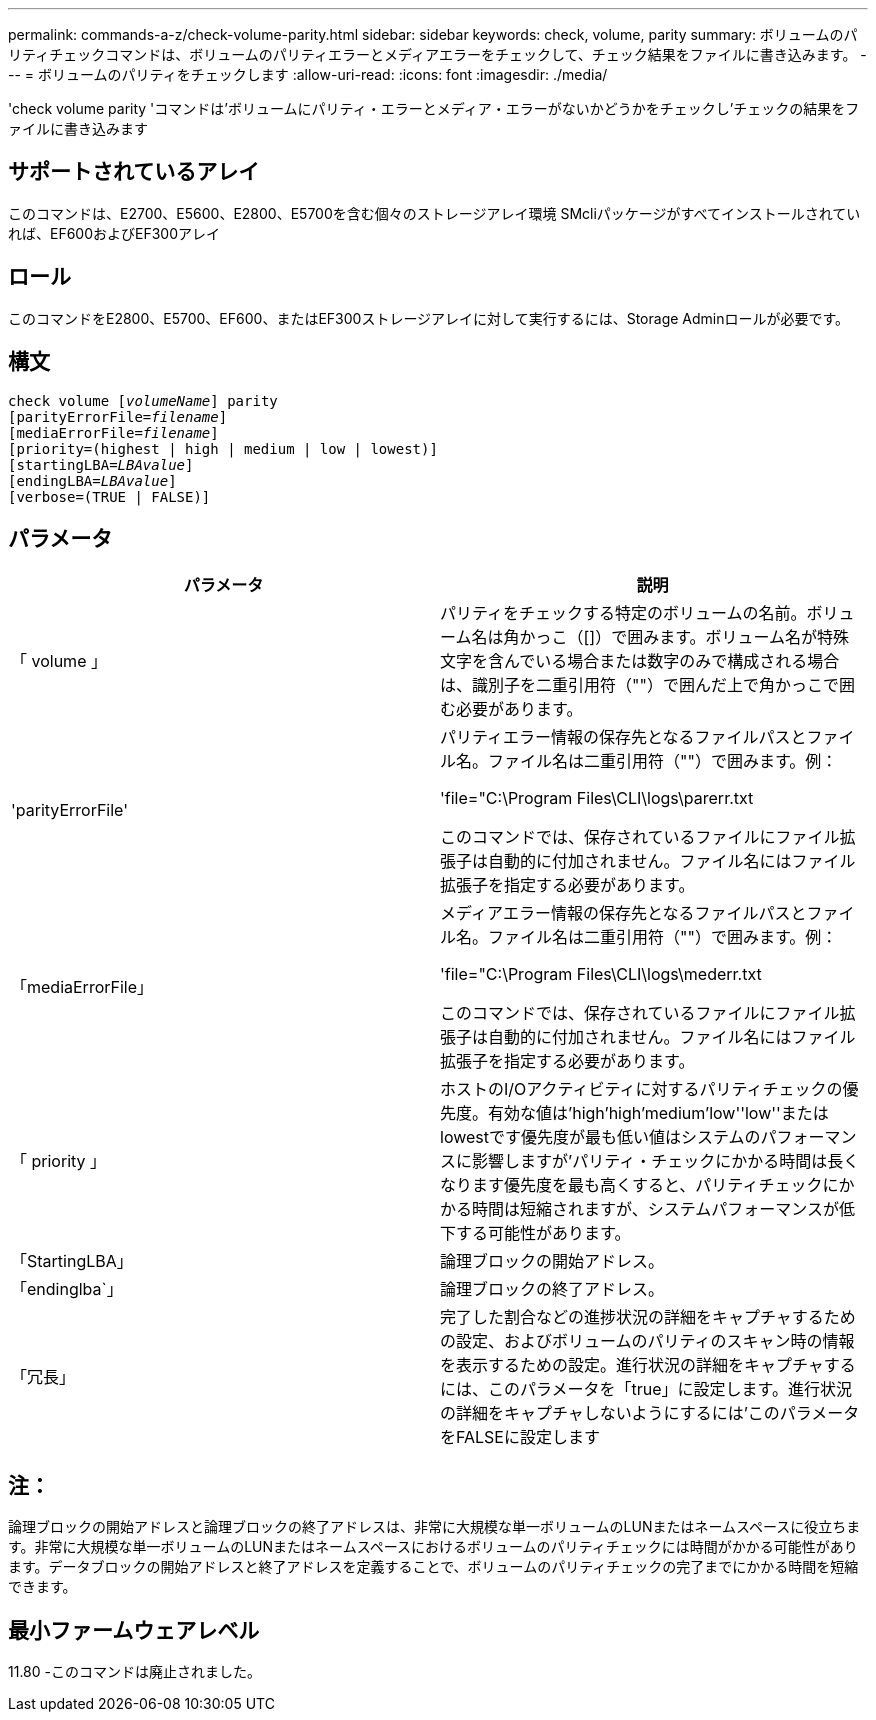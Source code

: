 ---
permalink: commands-a-z/check-volume-parity.html 
sidebar: sidebar 
keywords: check, volume, parity 
summary: ボリュームのパリティチェックコマンドは、ボリュームのパリティエラーとメディアエラーをチェックして、チェック結果をファイルに書き込みます。 
---
= ボリュームのパリティをチェックします
:allow-uri-read: 
:icons: font
:imagesdir: ./media/


[role="lead"]
'check volume parity 'コマンドは'ボリュームにパリティ・エラーとメディア・エラーがないかどうかをチェックし'チェックの結果をファイルに書き込みます



== サポートされているアレイ

このコマンドは、E2700、E5600、E2800、E5700を含む個々のストレージアレイ環境 SMcliパッケージがすべてインストールされていれば、EF600およびEF300アレイ



== ロール

このコマンドをE2800、E5700、EF600、またはEF300ストレージアレイに対して実行するには、Storage Adminロールが必要です。



== 構文

[listing, subs="+macros"]
----
check volume pass:quotes[[_volumeName_]] parity
[parityErrorFile=pass:quotes[_filename_]]
[mediaErrorFile=pass:quotes[_filename_]]
[priority=(highest | high | medium | low | lowest)]
[startingLBA=pass:quotes[_LBAvalue_]]
[endingLBA=pass:quotes[_LBAvalue_]]
[verbose=(TRUE | FALSE)]
----


== パラメータ

|===
| パラメータ | 説明 


 a| 
「 volume 」
 a| 
パリティをチェックする特定のボリュームの名前。ボリューム名は角かっこ（[]）で囲みます。ボリューム名が特殊文字を含んでいる場合または数字のみで構成される場合は、識別子を二重引用符（""）で囲んだ上で角かっこで囲む必要があります。



 a| 
'parityErrorFile'
 a| 
パリティエラー情報の保存先となるファイルパスとファイル名。ファイル名は二重引用符（""）で囲みます。例：

'file="C:\Program Files\CLI\logs\parerr.txt

このコマンドでは、保存されているファイルにファイル拡張子は自動的に付加されません。ファイル名にはファイル拡張子を指定する必要があります。



 a| 
「mediaErrorFile」
 a| 
メディアエラー情報の保存先となるファイルパスとファイル名。ファイル名は二重引用符（""）で囲みます。例：

'file="C:\Program Files\CLI\logs\mederr.txt

このコマンドでは、保存されているファイルにファイル拡張子は自動的に付加されません。ファイル名にはファイル拡張子を指定する必要があります。



 a| 
「 priority 」
 a| 
ホストのI/Oアクティビティに対するパリティチェックの優先度。有効な値は'high`'high`'medium'low''low''またはlowestです優先度が最も低い値はシステムのパフォーマンスに影響しますが'パリティ・チェックにかかる時間は長くなります優先度を最も高くすると、パリティチェックにかかる時間は短縮されますが、システムパフォーマンスが低下する可能性があります。



 a| 
「StartingLBA」
 a| 
論理ブロックの開始アドレス。



 a| 
「endinglba`」
 a| 
論理ブロックの終了アドレス。



 a| 
「冗長」
 a| 
完了した割合などの進捗状況の詳細をキャプチャするための設定、およびボリュームのパリティのスキャン時の情報を表示するための設定。進行状況の詳細をキャプチャするには、このパラメータを「true」に設定します。進行状況の詳細をキャプチャしないようにするには'このパラメータをFALSEに設定します

|===


== 注：

論理ブロックの開始アドレスと論理ブロックの終了アドレスは、非常に大規模な単一ボリュームのLUNまたはネームスペースに役立ちます。非常に大規模な単一ボリュームのLUNまたはネームスペースにおけるボリュームのパリティチェックには時間がかかる可能性があります。データブロックの開始アドレスと終了アドレスを定義することで、ボリュームのパリティチェックの完了までにかかる時間を短縮できます。



== 最小ファームウェアレベル

11.80 -このコマンドは廃止されました。
